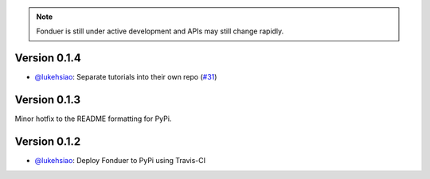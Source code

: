 .. note::
    Fonduer is still under active development and APIs may still change
    rapidly.

Version 0.1.4 
-------------

* `@lukehsiao`_: Separate tutorials into their own repo (`#31 <https://github.com/HazyResearch/fonduer/pull/31>`_)

Version 0.1.3
-------------

Minor hotfix to the README formatting for PyPi.

Version 0.1.2
-------------

* `@lukehsiao`_: Deploy Fonduer to PyPi using Travis-CI 


.. 
  For convenience, all username links for contributors can be listed here

.. _@lukehsiao: https://github.com/lukehsiao
